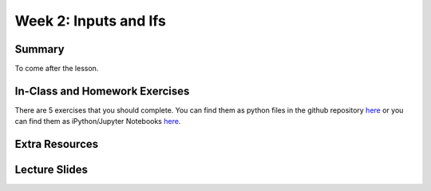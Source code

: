 Week 2: Inputs and Ifs
======================


Summary
^^^^^^^

To come after the lesson.

In-Class and Homework Exercises
^^^^^^^^^^^^^^^^^^^^^^^^^^^^^^^

There are 5 exercises that you should complete.
You can find them as python files in the github repository `here <https://github.com/Heroes-Academy/IntroPython_Winter_2016/tree/master/code>`_
or you can find them as iPython/Jupyter Notebooks `here <http://nbviewer.jupyter.org/github/HEROES-Academy/IntroPython_Winter_2016/tree/master/notebooks>`_.


Extra Resources
^^^^^^^^^^^^^^^

Lecture Slides
^^^^^^^^^^^^^^

.. raw:: html

    <iframe src="https://docs.google.com/presentation/d/1LGg1eFyJUvaO9gFg2UwA0weQIFmihfIuN-A-0vrvMGk/embed?start=false&loop=false&delayms=3000" frameborder="0" width="480" height="299" allowfullscreen="true" mozallowfullscreen="true" webkitallowfullscreen="true"></iframe>
